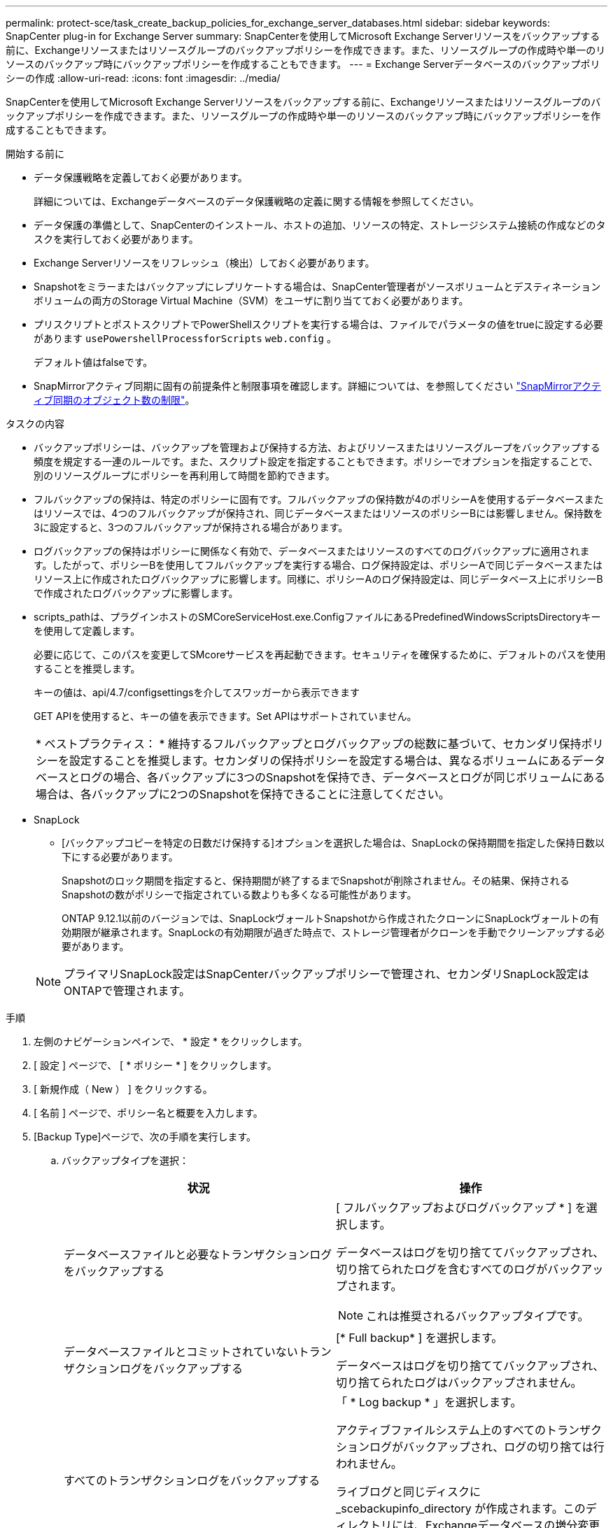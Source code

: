 ---
permalink: protect-sce/task_create_backup_policies_for_exchange_server_databases.html 
sidebar: sidebar 
keywords: SnapCenter plug-in for Exchange Server 
summary: SnapCenterを使用してMicrosoft Exchange Serverリソースをバックアップする前に、Exchangeリソースまたはリソースグループのバックアップポリシーを作成できます。また、リソースグループの作成時や単一のリソースのバックアップ時にバックアップポリシーを作成することもできます。 
---
= Exchange Serverデータベースのバックアップポリシーの作成
:allow-uri-read: 
:icons: font
:imagesdir: ../media/


[role="lead"]
SnapCenterを使用してMicrosoft Exchange Serverリソースをバックアップする前に、Exchangeリソースまたはリソースグループのバックアップポリシーを作成できます。また、リソースグループの作成時や単一のリソースのバックアップ時にバックアップポリシーを作成することもできます。

.開始する前に
* データ保護戦略を定義しておく必要があります。
+
詳細については、Exchangeデータベースのデータ保護戦略の定義に関する情報を参照してください。

* データ保護の準備として、SnapCenterのインストール、ホストの追加、リソースの特定、ストレージシステム接続の作成などのタスクを実行しておく必要があります。
* Exchange Serverリソースをリフレッシュ（検出）しておく必要があります。
* Snapshotをミラーまたはバックアップにレプリケートする場合は、SnapCenter管理者がソースボリュームとデスティネーションボリュームの両方のStorage Virtual Machine（SVM）をユーザに割り当てておく必要があります。
* プリスクリプトとポストスクリプトでPowerShellスクリプトを実行する場合は、ファイルでパラメータの値をtrueに設定する必要があります `usePowershellProcessforScripts` `web.config` 。
+
デフォルト値はfalseです。

* SnapMirrorアクティブ同期に固有の前提条件と制限事項を確認します。詳細については、を参照してください https://docs.netapp.com/us-en/ontap/smbc/considerations-limits.html#volumes["SnapMirrorアクティブ同期のオブジェクト数の制限"]。


.タスクの内容
* バックアップポリシーは、バックアップを管理および保持する方法、およびリソースまたはリソースグループをバックアップする頻度を規定する一連のルールです。また、スクリプト設定を指定することもできます。ポリシーでオプションを指定することで、別のリソースグループにポリシーを再利用して時間を節約できます。
* フルバックアップの保持は、特定のポリシーに固有です。フルバックアップの保持数が4のポリシーAを使用するデータベースまたはリソースでは、4つのフルバックアップが保持され、同じデータベースまたはリソースのポリシーBには影響しません。保持数を3に設定すると、3つのフルバックアップが保持される場合があります。
* ログバックアップの保持はポリシーに関係なく有効で、データベースまたはリソースのすべてのログバックアップに適用されます。したがって、ポリシーBを使用してフルバックアップを実行する場合、ログ保持設定は、ポリシーAで同じデータベースまたはリソース上に作成されたログバックアップに影響します。同様に、ポリシーAのログ保持設定は、同じデータベース上にポリシーBで作成されたログバックアップに影響します。
* scripts_pathは、プラグインホストのSMCoreServiceHost.exe.ConfigファイルにあるPredefinedWindowsScriptsDirectoryキーを使用して定義します。
+
必要に応じて、このパスを変更してSMcoreサービスを再起動できます。セキュリティを確保するために、デフォルトのパスを使用することを推奨します。

+
キーの値は、api/4.7/configsettingsを介してスワッガーから表示できます

+
GET APIを使用すると、キーの値を表示できます。Set APIはサポートされていません。

+
|===


| * ベストプラクティス： * 維持するフルバックアップとログバックアップの総数に基づいて、セカンダリ保持ポリシーを設定することを推奨します。セカンダリの保持ポリシーを設定する場合は、異なるボリュームにあるデータベースとログの場合、各バックアップに3つのSnapshotを保持でき、データベースとログが同じボリュームにある場合は、各バックアップに2つのSnapshotを保持できることに注意してください。 
|===
* SnapLock
+
** [バックアップコピーを特定の日数だけ保持する]オプションを選択した場合は、SnapLockの保持期間を指定した保持日数以下にする必要があります。
+
Snapshotのロック期間を指定すると、保持期間が終了するまでSnapshotが削除されません。その結果、保持されるSnapshotの数がポリシーで指定されている数よりも多くなる可能性があります。

+
ONTAP 9.12.1以前のバージョンでは、SnapLockヴォールトSnapshotから作成されたクローンにSnapLockヴォールトの有効期限が継承されます。SnapLockの有効期限が過ぎた時点で、ストレージ管理者がクローンを手動でクリーンアップする必要があります。

+

NOTE: プライマリSnapLock設定はSnapCenterバックアップポリシーで管理され、セカンダリSnapLock設定はONTAPで管理されます。





.手順
. 左側のナビゲーションペインで、 * 設定 * をクリックします。
. [ 設定 ] ページで、 [ * ポリシー * ] をクリックします。
. [ 新規作成（ New ） ] をクリックする。
. [ 名前 ] ページで、ポリシー名と概要を入力します。
. [Backup Type]ページで、次の手順を実行します。
+
.. バックアップタイプを選択：
+
|===
| 状況 | 操作 


 a| 
データベースファイルと必要なトランザクションログをバックアップする
 a| 
[ フルバックアップおよびログバックアップ * ] を選択します。

データベースはログを切り捨ててバックアップされ、切り捨てられたログを含むすべてのログがバックアップされます。


NOTE: これは推奨されるバックアップタイプです。



 a| 
データベースファイルとコミットされていないトランザクションログをバックアップする
 a| 
[* Full backup* ] を選択します。

データベースはログを切り捨ててバックアップされ、切り捨てられたログはバックアップされません。



 a| 
すべてのトランザクションログをバックアップする
 a| 
「 * Log backup * 」を選択します。

アクティブファイルシステム上のすべてのトランザクションログがバックアップされ、ログの切り捨ては行われません。

ライブログと同じディスクに _scebackupinfo_directory が作成されます。このディレクトリには、Exchangeデータベースの増分変更へのポインタが格納されており、完全なログ・ファイルとは異なります。



 a| 
トランザクションログファイルを切り捨てずに、すべてのデータベースファイルとトランザクションログをバックアップする
 a| 
Copy Backup （バックアップのコピー） * を選択します。

すべてのデータベースとすべてのログがバックアップされ、ログの切り捨ては行われません。このバックアップタイプは、通常、レプリカの再シードや問題のテストや診断に使用します。

|===
+

NOTE: ログバックアップに必要なスペースは、up-to-the-minute（UTM；最新の状態へのリストア）ではなく、フルバックアップの保持に基づいて定義する必要があります。

+

NOTE: Exchangeボリューム（LUN）を扱う場合は、ログとデータベースに対して個別のバックアップポリシーを作成し、同じラベルを使用して、ログポリシーのkeep（retention）をデータベースポリシーの2倍の数に設定します。詳細については、を参照してください。 https://kb.netapp.com/Advice_and_Troubleshooting/Data_Protection_and_Security/SnapCenter/SnapCenter_for_Exchange_Backups_only_keep_half_the_Snapshots_on_the_Vault_destination_log_volume["SnapCenter for Exchangeバックアップでは、バックアップデスティネーションログボリュームに保持されるSnapshotの半分だけが保持されます"^]

.. [Database Availability Group Settings]セクションで、処理を選択します。
+
|===
| フィールド | 操作 


 a| 
アクティブなコピーをバックアップ
 a| 
選択したデータベースのアクティブコピーのみをバックアップする場合は、このオプションを選択します。

Database Availability Group（DAG；データベース可用性グループ）の場合は、DAG内のすべてのデータベースのアクティブコピーのみがバックアップされます。

パッシブコピーはバックアップされません。



 a| 
バックアップジョブの作成時に選択するサーバ上のコピーをバックアップする
 a| 
選択したサーバ上のデータベースのコピー（アクティブとパッシブの両方）をバックアップする場合は、このオプションを選択します。

DAGの場合は、選択したサーバ上のすべてのデータベースのアクティブコピーとパッシブコピーの両方がバックアップされます。

|===
+

NOTE: クラスタ構成では、ポリシーで設定された保持設定に従って、バックアップがクラスタの各ノードで保持されます。クラスタの所有者ノードが変更された場合、以前の所有者ノードのバックアップが保持されます。保持期間はノードレベルでのみ適用されます。

.. [ スケジュール頻度 ] セクションで、 1 つ以上の頻度タイプを選択します。 * オンデマンド * 、 * 毎時 * 、 * 毎日 * 、 * 毎週 * 、および * 毎月 * 。
+

NOTE: リソースグループを作成する際に、バックアップ処理のスケジュール（開始日、終了日）を指定できます。これにより、ポリシーとバックアップ頻度が同じであるリソースグループを作成できますが、各ポリシーに異なるバックアップスケジュールを割り当てることができます。

+

NOTE: 午前2時にスケジュールを設定している場合、夏時間（DST）中はスケジュールはトリガーされません。



. [Retention]ページで、保持を設定します。
+
表示されるオプションは、以前に選択したバックアップタイプと頻度タイプによって異なります。

+

NOTE: 最大保持数は、 ONTAP 9.4 以降のリソースでは 1018 、 ONTAP 9.3 以前のリソースでは 254 です。保持数を使用しているONTAPバージョンでサポートされる値よりも大きい値に設定すると、バックアップは失敗します。

+

IMPORTANT: SnapVaultレプリケーションを有効にする場合は、保持数を2以上に設定する必要があります。保持数を1に設定すると、新しいSnapshotがターゲットにレプリケートされるまで最初のSnapshotがSnapVault関係の参照Snapshotになるため、保持処理が失敗する可能性があります。

+
.. [Log backups retention settings]セクションで、次のいずれかを選択します。
+
|===
| 状況 | 操作 


 a| 
特定の数のログバックアップのみを保持
 a| 
ログを保持するフルバックアップの数を * 選択し、最新の状態へのリストアを実行するフルバックアップの数を指定します。

up-to-the-minute（UTM；最新の状態へのリストア）の保持は、フルバックアップまたはログバックアップで作成されたログバックアップに適用されます。たとえば、過去5回のフルバックアップのログバックアップを保持するようにUTM保持設定が設定されている場合、過去5回のフルバックアップのログバックアップが保持されます。

フルおよびログバックアップの一部として作成されたログフォルダは、UTMの一部として自動的に削除されます。ログフォルダを手動で削除することはできません。たとえば、フルバックアップまたはフルバックアップの保持設定が1カ月に設定され、ログバックアップの保持期間が10日に設定されている場合、これらのバックアップの一部として作成されたログフォルダはUTMに従って削除されます。そのため、ログフォルダは10日間しか保持されず、その他のバックアップはすべてポイントインタイムリストアの対象としてマークされます。

最新の状態へのリストアを実行しない場合は、UTM保持の値を0に設定できます。これにより、ポイントインタイムリストア処理が有効になります。

*ベストプラクティス：*[Full backup retention settings]セクションの[Total Snapshots（フルバックアップ）]の設定と同じにすることを推奨します。これにより、フルバックアップごとにログファイルが保持されます。



 a| 
バックアップコピーを特定の日数だけ保持
 a| 
「 * Keep log backups for last * 」オプションを選択し、ログバックアップコピーを保持する日数を指定します。

フルバックアップが保持される日数までのログバックアップが保持されます。



 a| 
Snapshotロック期間
 a| 
[Snapshotコピーロック期間]*を選択し、日、月、または年を選択します。

SnapLock保持期間は100年未満にする必要があります。

|===
+
バックアップタイプとして * Log backup * を選択した場合は、フルバックアップの最新の状態へのリストア保持設定の一部としてログバックアップが保持されます。

.. [Full backup retention settings]セクションで、オンデマンドバックアップの場合は次のいずれかを選択し、フルバックアップの場合は1つを選択します。
+
|===
| フィールド | 操作 


 a| 
特定の数のSnapshotのみを保持
 a| 
保持するフルバックアップの数を指定する場合は、*保持するSnapshotコピーの総数*オプションを選択し、保持するSnapshot（フルバックアップ）の数を指定します。

フルバックアップの数が指定した数を超えると、指定した数を超えるフルバックアップが削除され、最も古いコピーから順に削除されます。



 a| 
フルバックアップを特定の日数だけ保持
 a| 
[Keep Snapshot copies for]*オプションを選択し、Snapshot（フルバックアップ）を保持する日数を指定します。



 a| 
Snapshotロック期間
 a| 
[Snapshotコピーロック期間]*を選択し、日、月、または年を選択します。

SnapLock保持期間は100年未満にする必要があります。

|===
+
DAG構成のホストにログバックアップのみのデータベースがあり、フルバックアップがない場合は、次の方法でログバックアップが保持されます。

+
*** デフォルトでは、 SnapCenter は DAG 内の他のすべてのホストでこのデータベースの最も古いフルバックアップを検出し、フルバックアップの前に作成されたこのホスト上のすべてのログバックアップを削除します。
*** ログバックアップのみを使用する DAG 内のホストのデフォルトの保持設定を上書きするには、 _C ： \Program Files\NetApp\SnapManager WebApp\web.config_file にキー * MaxLogBackupOnlyCountWithoutFullBackup * を追加します。
+
 <add key="MaxLogBackupOnlyCountWithoutFullBackup" value="10">
+
この例の値が10の場合、ホストで保持できるログバックアップは最大10個です。





. [Replication]ページで、次のセカンダリレプリケーションオプションのいずれかまたは両方を選択します。
+
|===
| フィールド | 操作 


 a| 
ローカルSnapshot作成後にSnapMirrorを更新する
 a| 
バックアップセットのミラーコピーを別のボリューム（SnapMirror）に保持する場合は、このオプションを選択します。

セカンダリレプリケーションでは、SnapLockの有効期限によってプライマリSnapLockの有効期限がロードされます。

このオプションは、SnapMirrorのアクティブな同期に対して有効にする必要があります。


IMPORTANT: プライマリのみのポリシーは、Exchange ONTAPボリュームに対してSnapMirrorのアクティブな同期が設定されている場合は使用できません。SnapCenterではこれが許可されていません。「ミラー」オプションを有効にする必要があります。

[Topology]ページの[Refresh]*ボタンをクリックすると、ONTAPから取得されたセカンダリおよびプライマリのSnapLock有効期限が更新されます。

を参照して link:../protect-sce/task_view_exchange_backups_in_the_topology_page.html["[Topology]ページでのExchangeバックアップの表示"]



 a| 
ローカルSnapshot作成後にSnapVaultを更新
 a| 
ディスクツーディスクのバックアップレプリケーションを実行する場合は、このオプションを選択します。



 a| 
セカンダリポリシーラベル
 a| 
Snapshotラベルを選択します。

選択したSnapshotラベルに応じて、ラベルに一致するセカンダリSnapshot保持ポリシーがONTAPによって適用されます。


NOTE: ローカル Snapshot コピーの作成後に「 * SnapMirror を更新」を選択した場合は、必要に応じてセカンダリポリシーラベルを指定できます。ただし、ローカル Snapshot コピーの作成後に「 * Update SnapVault 」を選択した場合は、セカンダリポリシーラベルを指定する必要があります。



 a| 
エラー時の再試行回数
 a| 
レプリケーションの最大試行回数を入力します。この回数を超えると処理が停止します。

|===
+

NOTE: セカンダリストレージのSnapshotの最大数に達しないように、ONTAPでセカンダリストレージのSnapMirror保持ポリシーを設定する必要があります。

. スクリプトページで、バックアップ処理の前後に実行するプリスクリプトまたはポストスクリプトのパスと引数を入力します。
+
** プリスクリプトのバックアップ引数には、「 $Database 」および「 $ServerInstance 」が含まれます。
** PostScript バックアップ引数には、「 $Database 」、「 $ServerInstance 」、「 $BackupName 」、「 $LogDirectory 」、「 $LogSnapshot 」が含まれます。
+
スクリプトを実行して、SNMPトラップの更新、アラートの自動化、ログの送信などを行うことができます。

+

NOTE: プリスクリプトまたはポストスクリプトのパスにドライブまたは共有を含めることはできません。パスはscripts_pathからの相対パスである必要があります。



. 概要を確認し、 [ 完了 ] をクリックします。


